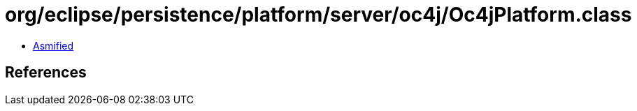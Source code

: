 = org/eclipse/persistence/platform/server/oc4j/Oc4jPlatform.class

 - link:Oc4jPlatform-asmified.java[Asmified]

== References

